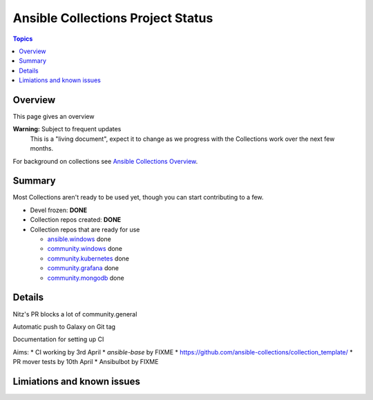 **********************************
Ansible Collections Project Status
**********************************

.. contents:: Topics

Overview
========

This page gives an overview

**Warning:** Subject to frequent updates
       This is a "living document", expect it to change as we progress with the Collections work over the next few months.

For background on collections see `Ansible Collections Overview <https://github.com/ansible-collections/overview/blob/master/README.rst>`_.

Summary
=======

Most Collections aren't ready to be used yet, though you can start contributing to a few.

* Devel frozen: **DONE**
* Collection repos created: **DONE**
* Collection repos that are ready for use

  * `ansible.windows <https://github.com/ansible-collections/ansible.windows/>`_ done
  * `community.windows <https://github.com/ansible-collections/community.windows/>`_ done
  * `community.kubernetes <https://github.com/ansible-collections/kubernetes>`_ done
  * `community.grafana <https://github.com/ansible-collections/grafana>`_ done
  * `community.mongodb <https://github.com/ansible-collections/mongodb>`_ done

Details
=======

Nitz's PR blocks a lot of community.general

Automatic push to Galaxy on Git tag

Documentation for setting up CI

Aims:
* CI working by 3rd April
* `ansible-base` by FIXME
* https://github.com/ansible-collections/collection_template/ 
* PR mover tests by 10th April
* Ansibulbot by FIXME


Limiations and known issues
============================
